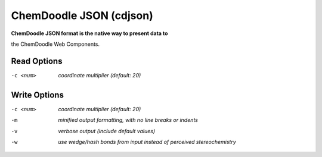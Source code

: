 .. _ChemDoodle_JSON:

ChemDoodle JSON (cdjson)
========================

**ChemDoodle JSON format is the native way to present data to**

the ChemDoodle Web Components.



Read Options
~~~~~~~~~~~~ 

-c <num>  *coordinate multiplier (default: 20)*


Write Options
~~~~~~~~~~~~~ 

-c <num>  *coordinate multiplier (default: 20)*
-m  *minified output formatting, with no line breaks or indents*
-v  *verbose output (include default values)*
-w  *use wedge/hash bonds from input instead of perceived stereochemistry*


